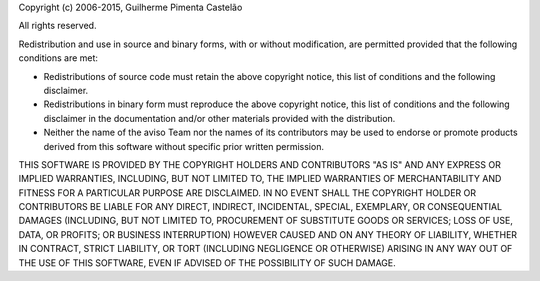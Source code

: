Copyright (c) 2006-2015, Guilherme Pimenta Castelão

All rights reserved.

Redistribution and use in source and binary forms, with or without modification,
are permitted provided that the following conditions are met:

* Redistributions of source code must retain the above copyright notice, this
  list of conditions and the following disclaimer.
* Redistributions in binary form must reproduce the above copyright notice, this
  list of conditions and the following disclaimer in the documentation and/or
  other materials provided with the distribution.
* Neither the name of the aviso Team nor the names of its contributors may be
  used to endorse or promote products derived from this software without
  specific prior written permission.

THIS SOFTWARE IS PROVIDED BY THE COPYRIGHT HOLDERS AND CONTRIBUTORS "AS IS" AND
ANY EXPRESS OR IMPLIED WARRANTIES, INCLUDING, BUT NOT LIMITED TO, THE IMPLIED
WARRANTIES OF MERCHANTABILITY AND FITNESS FOR A PARTICULAR PURPOSE ARE
DISCLAIMED. IN NO EVENT SHALL THE COPYRIGHT HOLDER OR CONTRIBUTORS BE LIABLE FOR
ANY DIRECT, INDIRECT, INCIDENTAL, SPECIAL, EXEMPLARY, OR CONSEQUENTIAL DAMAGES
(INCLUDING, BUT NOT LIMITED TO, PROCUREMENT OF SUBSTITUTE GOODS OR SERVICES;
LOSS OF USE, DATA, OR PROFITS; OR BUSINESS INTERRUPTION) HOWEVER CAUSED AND ON
ANY THEORY OF LIABILITY, WHETHER IN CONTRACT, STRICT LIABILITY, OR TORT
(INCLUDING NEGLIGENCE OR OTHERWISE) ARISING IN ANY WAY OUT OF THE USE OF THIS
SOFTWARE, EVEN IF ADVISED OF THE POSSIBILITY OF SUCH DAMAGE.
